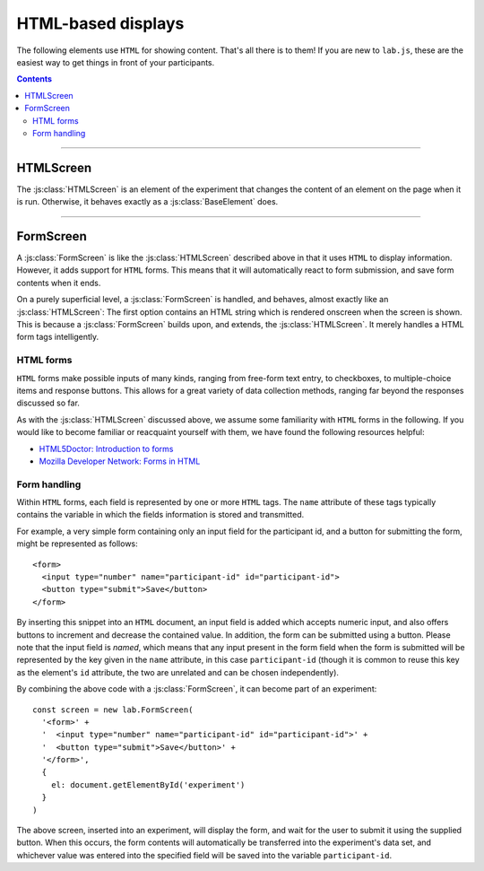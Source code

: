 HTML-based displays
===================

The following elements use ``HTML`` for showing content. That's all there is to
them! If you are new to ``lab.js``, these are the easiest way to get things in
front of your participants.

.. contents:: Contents
  :local:

----

.. _reference/html/HTMLScreen:

HTMLScreen
----------

The :js:class:`HTMLScreen` is an element of the experiment that changes the
content of an element on the page when it is run. Otherwise, it behaves exactly
as a :js:class:`BaseElement` does.

.. js:class:: HTMLScreen(content, [options])

  When an :js:class:`HTMLScreen` is constructed, it takes two arguments. The
  first is the :js:attr:`content`, which is the string of text inserted into the
  HTML document. It can contain any HTML tags alongside textual content. The
  second argument can contain options that govern the screen's behavior, which
  correspond to those of a :js:class:`BaseElement`. For example, a single screen
  could be inserted into a document as follows::

    const screen = new lab.HTMLScreen(
      '<p>Hello world!</p>', // Content
      { // Options
        el: document.getElementById('experiment')
      }
    )

    screen.prepare()
    screen.run()

  When this code is run, a single screen is shown, that is, the content string
  supplied is inserted into the the element specified in the options. In this
  case, the element with the id 'experiment' is used to display the content.

  **Options**

  The options available for an ``HTMLScreen`` are identical to those of the
  ``BaseElement``. For example, one might capture responses as in the following
  example::

    const screen = new lab.HTMLScreen(
      '<p>Please press <kbd>s</kbd> or <kbd>l</kbd></p>',
      {
        el: document.getElementById('experiment'),
        responses: {
          'keypress(s)': 's',
          'keypress(l)': 'l'
        }
      }
    )

    screen.prepare()
    screen.run()

  Similarly, the screen might be shown only for a specified amount of time (in
  milliseconds)::

    const timedScreen = new lab.HTMLScreen(
      '<p>Please press space, fast!</p>',
      {
        el: document.getElementById('experiment'),
        responses: {
          'keypress(space)': 'response'
        },
        timeout: 500 // 500ms timeout
      }
    )

  .. seealso::
    If you are looking for very short or more precise timings, you will probably
    be better served using :ref:`canvas-based displays <reference/canvas>` such
    as the :js:class:`CanvasScreen`.

  However, there are two more options that might be set:

  .. js:attribute:: content

    ``HTML`` content to insert into the page, as text.

  .. js:attribute:: contentUrl

    ``URL`` from which to load ``HTML`` content as text. The content is loaded
    when the screen is prepared. Replaces :js:attr:`content`.

----

FormScreen
----------

A :js:class:`FormScreen` is like the :js:class:`HTMLScreen` described above in
that it uses ``HTML`` to display information. However, it adds support for
``HTML`` forms. This means that it will automatically react to form submission,
and save form contents when it ends.

On a purely superficial level, a :js:class:`FormScreen` is handled, and behaves,
almost exactly like an :js:class:`HTMLScreen`: The first option contains an HTML
string which is rendered onscreen when the screen is shown. This is because a
:js:class:`FormScreen` builds upon, and extends, the :js:class:`HTMLScreen`. It
merely handles a HTML form tags intelligently.

HTML forms
""""""""""

``HTML`` forms make possible inputs of many kinds, ranging from free-form text
entry, to checkboxes, to multiple-choice items and response buttons. This allows
for a great variety of data collection methods, ranging far beyond the responses
discussed so far.

As with the :js:class:`HTMLScreen` discussed above, we assume some familiarity
with ``HTML`` forms in the following. If you would like to become familiar or
reacquaint yourself with them, we have found the following resources helpful:

* `HTML5Doctor: Introduction to forms
  <http://html5doctor.com/html5-forms-introduction-and-new-attributes/>`_
* `Mozilla Developer Network: Forms in HTML
  <https://developer.mozilla.org/en-US/docs/Web/Guide/HTML/Forms_in_HTML>`_

Form handling
"""""""""""""

Within ``HTML`` forms, each field is represented by one or more ``HTML`` tags.
The ``name`` attribute of these tags typically contains the variable in which
the fields information is stored and transmitted.

For example, a very simple form containing only an input field for the
participant id, and a button for submitting the form, might be represented as
follows::

  <form>
    <input type="number" name="participant-id" id="participant-id">
    <button type="submit">Save</button>
  </form>

By inserting this snippet into an ``HTML`` document, an input field is added
which accepts numeric input, and also offers buttons to increment and decrease
the contained value. In addition, the form can be submitted using a button.
Please note that the input field is *named*, which means that any input present
in the form field when the form is submitted will be represented by the key
given in the ``name`` attribute, in this case ``participant-id`` (though it is
common to reuse this key as the element's ``id`` attribute, the two are
unrelated and can be chosen independently).

By combining the above code with a :js:class:`FormScreen`, it can become part of
an experiment::

  const screen = new lab.FormScreen(
    '<form>' +
    '  <input type="number" name="participant-id" id="participant-id">' +
    '  <button type="submit">Save</button>' +
    '</form>',
    {
      el: document.getElementById('experiment')
    }
  )

The above screen, inserted into an experiment, will display the form, and wait
for the user to submit it using the supplied button. When this occurs, the form
contents will automatically be transferred into the experiment's data set, and
whichever value was entered into the specified field will be saved into the
variable ``participant-id``.

.. js:class:: FormScreen(content, [options])

  A :js:class:`FormScreen` accepts the same options and provides the same
  methods the :js:class:`HTMLScreen` does, with a few additions:

  .. js:function:: serialize()

    Read the current form state from the page, and output it as a javascript
    object in which the keys correspond to the ``name`` attributes on the form
    fields, and the values correspond to their current states.

  .. js:attribute:: validator

    Function that accepts the serialized form input provided by the
    :js:func:`serialize` method, and indicates whether it is valid or not by
    returning ``true`` or ``false`` depending on its decision. Only if it
    returns ``true`` will the :js:class:`FormScreen` end.

    The function is also responsible for generating an error message and
    showing it to the user, if desired.

    The :js:attr:`validator` option defaults to a function that always returns
    ``true``, regardless of form content.

  .. js:function:: validate()

    :js:func:`serialize` the current form content and check its validity using
    the :js:attr:`validator`. Returns ``true`` or ``false``.
